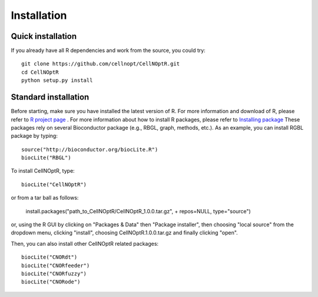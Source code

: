Installation
==================

Quick installation
----------------------

If you already have all R dependencies and work from the source, you could try::

    git clone https://github.com/cellnopt/CellNOptR.git
    cd CellNOptR
    python setup.py install

Standard installation
-------------------------

Before starting, make sure you have installed the latest version of R. For more information and download
of R, please refer to `R project page <http://www.r-project.org/>`_ . For more information about how to 
install R packages, please refer to `Installing package <http://cran.r-project.org/doc/manuals/R-admin.html#Installing-packages>`_
These packages rely on several Bioconductor package (e.g., RBGL, graph, methods, etc.). As an example, you can
install RGBL package by typing:
::

  source("http://bioconductor.org/biocLite.R")
  biocLite("RBGL")
  
To install CellNOptR, type::

  biocLite("CellNOptR")
  
or from a tar ball as follows:

    install.packages("path_to_CellNOptR/CellNOptR_1.0.0.tar.gz", + repos=NULL, type="source")

or, using the R GUI by clicking on "Packages & Data" then "Package installer", then choosing "local source"
from the dropdown menu, clicking "install", choosing CellNOptR.1.0.0.tar.gz
and finally clicking "open".

Then, you can also install other CellNOptR related packages::

   biocLite("CNORdt")
   biocLite("CNORfeeder")
   biocLite("CNORfuzzy")
   biocLite("CNORode")
